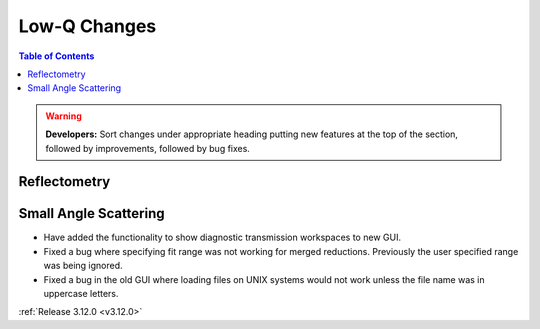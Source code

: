 =============
Low-Q Changes
=============

.. contents:: Table of Contents
   :local:

.. warning:: **Developers:** Sort changes under appropriate heading
    putting new features at the top of the section, followed by
    improvements, followed by bug fixes.

Reflectometry
-------------

Small Angle Scattering
----------------------
- Have added the functionality to show diagnostic transmission workspaces to new GUI.
- Fixed a bug where specifying fit range was not working for merged reductions. Previously the user specified range was being ignored.
- Fixed a bug in the old GUI where loading files on UNIX systems would not work unless the file name was in uppercase letters.


:ref:`Release 3.12.0 <v3.12.0>`
